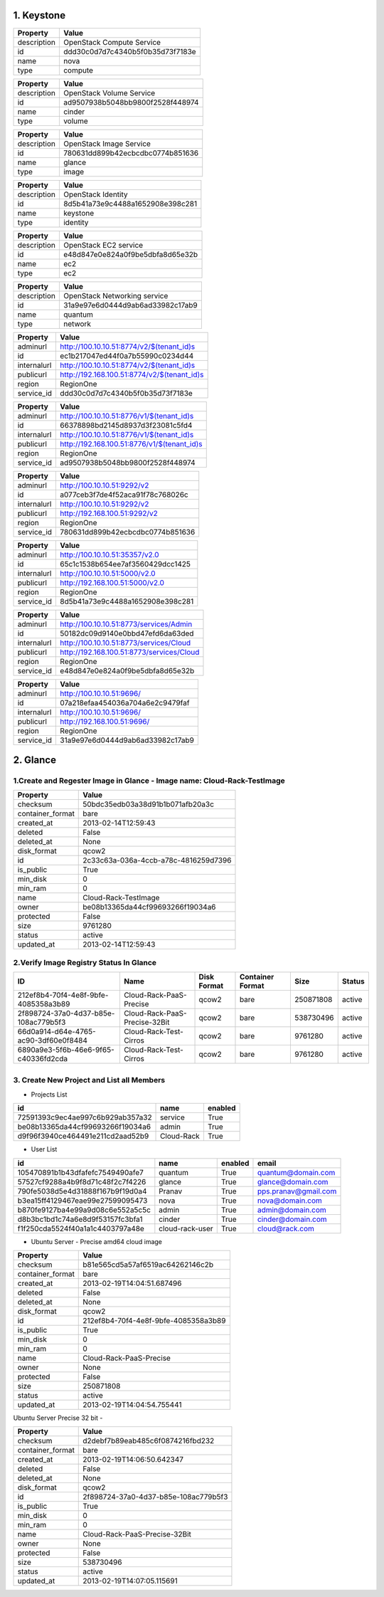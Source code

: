 1. Keystone 
========

+-------------+----------------------------------+
|   Property  |              Value               |
+=============+==================================+
| description |    OpenStack Compute Service     |
+-------------+----------------------------------+
|      id     | ddd30c0d7d7c4340b5f0b35d73f7183e |
+-------------+----------------------------------+
|     name    |               nova               |
+-------------+----------------------------------+
|     type    |             compute              |
+-------------+----------------------------------+
    
+-------------+----------------------------------+
|   Property  |              Value               |
+=============+==================================+
| description |     OpenStack Volume Service     |
+-------------+----------------------------------+
|      id     | ad9507938b5048bb9800f2528f448974 |
+-------------+----------------------------------+
|     name    |              cinder              |
+-------------+----------------------------------+
|     type    |              volume              |
+-------------+----------------------------------+

+-------------+----------------------------------+
|   Property  |              Value               |
+=============+==================================+
| description |     OpenStack Image Service      |
+-------------+----------------------------------+
|      id     | 780631dd899b42ecbcdbc0774b851636 |
+-------------+----------------------------------+
|     name    |              glance              |
+-------------+----------------------------------+
|     type    |              image               |
+-------------+----------------------------------+

+-------------+----------------------------------+
|   Property  |              Value               |
+=============+==================================+
| description |        OpenStack Identity        |
+-------------+----------------------------------+
|      id     | 8d5b41a73e9c4488a1652908e398c281 |
+-------------+----------------------------------+
|     name    |             keystone             |
+-------------+----------------------------------+
|     type    |             identity             |
+-------------+----------------------------------+

+-------------+----------------------------------+
|   Property  |              Value               |
+=============+==================================+
| description |      OpenStack EC2 service       |
+-------------+----------------------------------+
|      id     | e48d847e0e824a0f9be5dbfa8d65e32b |
+-------------+----------------------------------+
|     name    |               ec2                |
+-------------+----------------------------------+
|     type    |               ec2                |
+-------------+----------------------------------+

+-------------+----------------------------------+
|   Property  |              Value               |
+=============+==================================+
| description |   OpenStack Networking service   |
+-------------+----------------------------------+
|      id     | 31a9e97e6d0444d9ab6ad33982c17ab9 |
+-------------+----------------------------------+
|     name    |             quantum              |
+-------------+----------------------------------+
|     type    |             network              |
+-------------+----------------------------------+

+-------------+---------------------------------------------+
|   Property  |                    Value                    |
+=============+=============================================+
|   adminurl  |  http://100.10.10.51:8774/v2/$(tenant_id)s  |
+-------------+---------------------------------------------+
|      id     |       ec1b217047ed44f0a7b55990c0234d44      |
+-------------+---------------------------------------------+
| internalurl |  http://100.10.10.51:8774/v2/$(tenant_id)s  |
+-------------+---------------------------------------------+
|  publicurl  | http://192.168.100.51:8774/v2/$(tenant_id)s |
+-------------+---------------------------------------------+
|    region   |                  RegionOne                  |
+-------------+---------------------------------------------+
|  service_id |       ddd30c0d7d7c4340b5f0b35d73f7183e      |
+-------------+---------------------------------------------+

+-------------+---------------------------------------------+
|   Property  |                    Value                    |
+=============+=============================================+
|   adminurl  |  http://100.10.10.51:8776/v1/$(tenant_id)s  |
+-------------+---------------------------------------------+
|      id     |       66378898bd2145d8937d3f23081c5fd4      |
+-------------+---------------------------------------------+
| internalurl |  http://100.10.10.51:8776/v1/$(tenant_id)s  |
+-------------+---------------------------------------------+
|  publicurl  | http://192.168.100.51:8776/v1/$(tenant_id)s |
+-------------+---------------------------------------------+
|    region   |                  RegionOne                  |
+-------------+---------------------------------------------+
|  service_id |       ad9507938b5048bb9800f2528f448974      |
+-------------+---------------------------------------------+

+-------------+----------------------------------+
|   Property  |              Value               |
+=============+==================================+
|   adminurl  |   http://100.10.10.51:9292/v2    |
+-------------+----------------------------------+
|      id     | a077ceb3f7de4f52aca91f78c768026c |
+-------------+----------------------------------+
| internalurl |   http://100.10.10.51:9292/v2    |
+-------------+----------------------------------+
|  publicurl  |  http://192.168.100.51:9292/v2   |
+-------------+----------------------------------+
|    region   |            RegionOne             |
+-------------+----------------------------------+
|  service_id | 780631dd899b42ecbcdbc0774b851636 |
+-------------+----------------------------------+

+-------------+----------------------------------+
|   Property  |              Value               |
+=============+==================================+
|   adminurl  |  http://100.10.10.51:35357/v2.0  |
+-------------+----------------------------------+
|      id     | 65c1c1538b654ee7af3560429dcc1425 |
+-------------+----------------------------------+
| internalurl |  http://100.10.10.51:5000/v2.0   |
+-------------+----------------------------------+
|  publicurl  | http://192.168.100.51:5000/v2.0  |
+-------------+----------------------------------+
|    region   |            RegionOne             |
+-------------+----------------------------------+
|  service_id | 8d5b41a73e9c4488a1652908e398c281 |
+-------------+----------------------------------+

+-------------+-------------------------------------------+
|   Property  |                   Value                   |
+=============+===========================================+
|   adminurl  |  http://100.10.10.51:8773/services/Admin  |
+-------------+-------------------------------------------+
|      id     |      50182dc09d9140e0bbd47efd6da63ded     |
+-------------+-------------------------------------------+
| internalurl |  http://100.10.10.51:8773/services/Cloud  |
+-------------+-------------------------------------------+
|  publicurl  | http://192.168.100.51:8773/services/Cloud |
+-------------+-------------------------------------------+
|    region   |                 RegionOne                 |
+-------------+-------------------------------------------+
|  service_id |      e48d847e0e824a0f9be5dbfa8d65e32b     |
+-------------+-------------------------------------------+

+-------------+----------------------------------+
|   Property  |              Value               |
+=============+==================================+
|   adminurl  |    http://100.10.10.51:9696/     |
+-------------+----------------------------------+
|      id     | 07a218efaa454036a704a6e2c9479faf |
+-------------+----------------------------------+
| internalurl |    http://100.10.10.51:9696/     |
+-------------+----------------------------------+
|  publicurl  |   http://192.168.100.51:9696/    |
+-------------+----------------------------------+
|    region   |            RegionOne             |
+-------------+----------------------------------+
|  service_id | 31a9e97e6d0444d9ab6ad33982c17ab9 |
+-------------+----------------------------------+


2. Glance
=====

1.Create and Regester Image in Glance - Image name: Cloud-Rack-TestImage
-------------

+------------------+--------------------------------------+
| Property         | Value                                |
+==================+======================================+
| checksum         | 50bdc35edb03a38d91b1b071afb20a3c     |
+------------------+--------------------------------------+
| container_format | bare                                 |
+------------------+--------------------------------------+
| created_at       | 2013-02-14T12:59:43                  |
+------------------+--------------------------------------+
| deleted          | False                                |
+------------------+--------------------------------------+
| deleted_at       | None                                 |
+------------------+--------------------------------------+
| disk_format      | qcow2                                |
+------------------+--------------------------------------+
| id               | 2c33c63a-036a-4ccb-a78c-4816259d7396 |
+------------------+--------------------------------------+
| is_public        | True                                 |
+------------------+--------------------------------------+
| min_disk         | 0                                    |
+------------------+--------------------------------------+
| min_ram          | 0                                    |
+------------------+--------------------------------------+
| name             | Cloud-Rack-TestImage                 |
+------------------+--------------------------------------+
| owner            | be08b13365da44cf99693266f19034a6     |
+------------------+--------------------------------------+
| protected        | False                                |
+------------------+--------------------------------------+
| size             | 9761280                              |
+------------------+--------------------------------------+
| status           | active                               |
+------------------+--------------------------------------+
| updated_at       | 2013-02-14T12:59:43                  |
+------------------+--------------------------------------+

2.Verify Image Registry Status In Glance
-------------
+--------------------------------------+-------------------------------+-------------+------------------+-----------+--------+
| ID                                   | Name                          | Disk Format | Container Format | Size      | Status |
+======================================+===============================+=============+==================+===========+========+
| 212ef8b4-70f4-4e8f-9bfe-4085358a3b89 | Cloud-Rack-PaaS-Precise       | qcow2       | bare             | 250871808 | active |
+--------------------------------------+-------------------------------+-------------+------------------+-----------+--------+
| 2f898724-37a0-4d37-b85e-108ac779b5f3 | Cloud-Rack-PaaS-Precise-32Bit | qcow2       | bare             | 538730496 | active |
+--------------------------------------+-------------------------------+-------------+------------------+-----------+--------+
| 66d0a914-d64e-4765-ac90-3df60e0f8484 | Cloud-Rack-Test-Cirros        | qcow2       | bare             | 9761280   | active |
+--------------------------------------+-------------------------------+-------------+------------------+-----------+--------+
| 6890a9e3-5f6b-46e6-9f65-c40336fd2cda | Cloud-Rack-Test-Cirros        | qcow2       | bare             | 9761280   | active |
+--------------------------------------+-------------------------------+-------------+------------------+-----------+--------+

+--------------------------------------+----------------------+-------------+------------------+---------+--------+

3. Create New Project and List all Members
----------

* Projects List
+----------------------------------+------------+---------+
|                id                |    name    | enabled |
+==================================+============+=========+
| 72591393c9ec4ae997c6b929ab357a32 |  service   |   True  |
+----------------------------------+------------+---------+
| be08b13365da44cf99693266f19034a6 |   admin    |   True  |
+----------------------------------+------------+---------+
| d9f96f3940ce464491e211cd2aad52b9 | Cloud-Rack |   True  |
+----------------------------------+------------+---------+

* User List
+----------------------------------+-----------------+---------+----------------------+
|                id                |       name      | enabled |        email         |
+==================================+=================+=========+======================+
| 105470891b1b43dfafefc7549490afe7 |     quantum     |   True  |  quantum@domain.com  |
+----------------------------------+-----------------+---------+----------------------+
| 57527cf9288a4b9f8d71c48f2c7f4226 |      glance     |   True  |  glance@domain.com   |
+----------------------------------+-----------------+---------+----------------------+
| 790fe5038d5e4d31888f167b9f19d0a4 |      Pranav     |   True  | pps.pranav@gmail.com |
+----------------------------------+-----------------+---------+----------------------+
| b3ea15ff4129467eae99e27599095473 |       nova      |   True  |   nova@domain.com    |
+----------------------------------+-----------------+---------+----------------------+
| b870fe9127ba4e99a9d08c6e552a5c5c |      admin      |   True  |   admin@domain.com   |
+----------------------------------+-----------------+---------+----------------------+
| d8b3bc1bd1c74a6e8d9f53157fc3bfa1 |      cinder     |   True  |  cinder@domain.com   |
+----------------------------------+-----------------+---------+----------------------+
| f1f250cda5524f40a1a1c4403797a48e | cloud-rack-user |   True  |    cloud@rack.com    |
+----------------------------------+-----------------+---------+----------------------+

* Ubuntu Server - Precise amd64 cloud image 

+------------------+--------------------------------------+
| Property         | Value                                |
+==================+======================================+
| checksum         | b81e565cd5a57af6519ac64262146c2b     |
+------------------+--------------------------------------+
| container_format | bare                                 |
+------------------+--------------------------------------+
| created_at       | 2013-02-19T14:04:51.687496           |
+------------------+--------------------------------------+
| deleted          | False                                |
+------------------+--------------------------------------+
| deleted_at       | None                                 |
+------------------+--------------------------------------+
| disk_format      | qcow2                                |
+------------------+--------------------------------------+
| id               | 212ef8b4-70f4-4e8f-9bfe-4085358a3b89 |
+------------------+--------------------------------------+
| is_public        | True                                 |
+------------------+--------------------------------------+
| min_disk         | 0                                    |
+------------------+--------------------------------------+
| min_ram          | 0                                    |
+------------------+--------------------------------------+
| name             | Cloud-Rack-PaaS-Precise              |
+------------------+--------------------------------------+
| owner            | None                                 |
+------------------+--------------------------------------+
| protected        | False                                |
+------------------+--------------------------------------+
| size             | 250871808                            |
+------------------+--------------------------------------+
| status           | active                               |
+------------------+--------------------------------------+
| updated_at       | 2013-02-19T14:04:54.755441           |
+------------------+--------------------------------------+


Ubuntu Server Precise 32 bit - 

+------------------+--------------------------------------+
| Property         | Value                                |
+==================+======================================+
| checksum         | d2debf7b89eab485c6f0874216fbd232     |
+------------------+--------------------------------------+
| container_format | bare                                 |
+------------------+--------------------------------------+
| created_at       | 2013-02-19T14:06:50.642347           |
+------------------+--------------------------------------+
| deleted          | False                                |
+------------------+--------------------------------------+
| deleted_at       | None                                 |
+------------------+--------------------------------------+
| disk_format      | qcow2                                |
+------------------+--------------------------------------+
| id               | 2f898724-37a0-4d37-b85e-108ac779b5f3 |
+------------------+--------------------------------------+
| is_public        | True                                 |
+------------------+--------------------------------------+
| min_disk         | 0                                    |
+------------------+--------------------------------------+
| min_ram          | 0                                    |
+------------------+--------------------------------------+
| name             | Cloud-Rack-PaaS-Precise-32Bit        |
+------------------+--------------------------------------+
| owner            | None                                 |
+------------------+--------------------------------------+
| protected        | False                                |
+------------------+--------------------------------------+
| size             | 538730496                            |
+------------------+--------------------------------------+
| status           | active                               |
+------------------+--------------------------------------+
| updated_at       | 2013-02-19T14:07:05.115691           |
+------------------+--------------------------------------+

